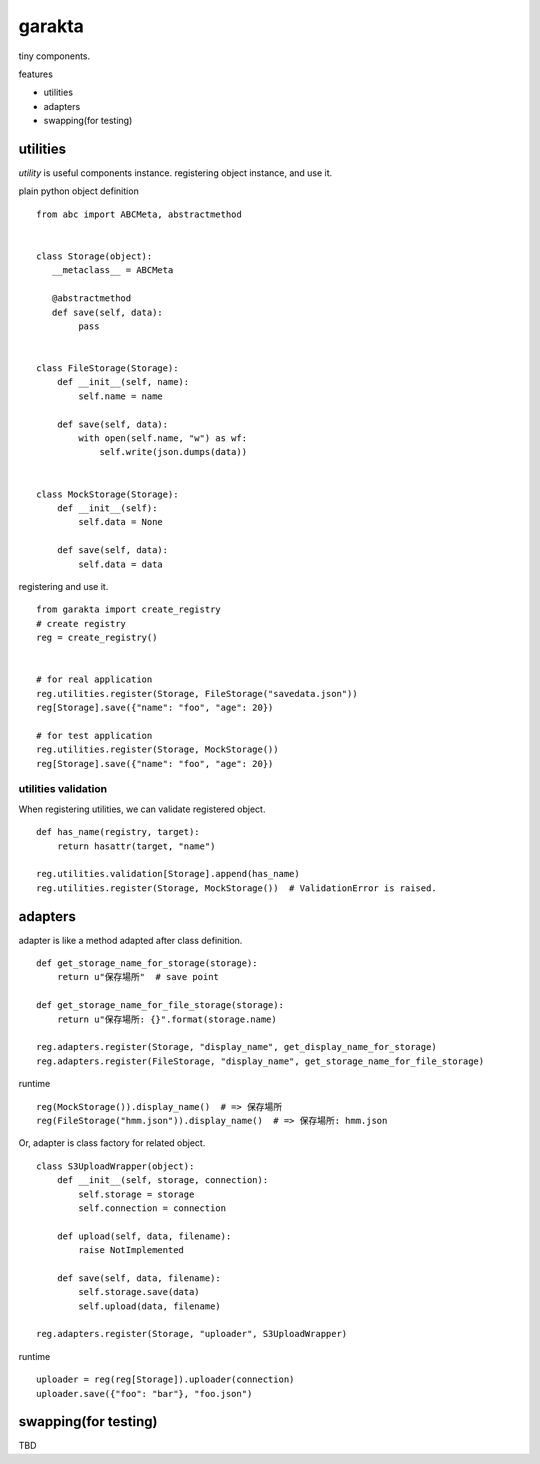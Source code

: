 garakta
========================================

tiny components.

features

- utilities
- adapters
- swapping(for testing)

utilities
----------------------------------------

`utility` is useful components instance.
registering object instance, and use it.


plain python object definition

::

    from abc import ABCMeta, abstractmethod


    class Storage(object):
       __metaclass__ = ABCMeta

       @abstractmethod
       def save(self, data):
            pass


    class FileStorage(Storage):
        def __init__(self, name):
            self.name = name

        def save(self, data):
            with open(self.name, "w") as wf:
                self.write(json.dumps(data))


    class MockStorage(Storage):
        def __init__(self):
            self.data = None

        def save(self, data):
            self.data = data


registering and use it.

::

    from garakta import create_registry
    # create registry
    reg = create_registry()


    # for real application
    reg.utilities.register(Storage, FileStorage("savedata.json"))
    reg[Storage].save({"name": "foo", "age": 20})

    # for test application
    reg.utilities.register(Storage, MockStorage())
    reg[Storage].save({"name": "foo", "age": 20})

utilities validation
~~~~~~~~~~~~~~~~~~~~~~~~~~~~~~~~~~~~~~~~

When registering utilities, we can validate registered object.

::

    def has_name(registry, target):
        return hasattr(target, "name")

    reg.utilities.validation[Storage].append(has_name)
    reg.utilities.register(Storage, MockStorage())  # ValidationError is raised.

adapters
----------------------------------------------

adapter is like a method adapted after class definition.

::

    def get_storage_name_for_storage(storage):
        return u"保存場所"  # save point

    def get_storage_name_for_file_storage(storage):
        return u"保存場所: {}".format(storage.name)

    reg.adapters.register(Storage, "display_name", get_display_name_for_storage)
    reg.adapters.register(FileStorage, "display_name", get_storage_name_for_file_storage)


runtime

::

    reg(MockStorage()).display_name()  # => 保存場所
    reg(FileStorage("hmm.json")).display_name()  # => 保存場所: hmm.json

Or, adapter is class factory for related object.


::

    class S3UploadWrapper(object):
        def __init__(self, storage, connection):
            self.storage = storage
            self.connection = connection

        def upload(self, data, filename):
            raise NotImplemented

        def save(self, data, filename):
            self.storage.save(data)
            self.upload(data, filename)

    reg.adapters.register(Storage, "uploader", S3UploadWrapper)


runtime

::

    uploader = reg(reg[Storage]).uploader(connection)
    uploader.save({"foo": "bar"}, "foo.json")


swapping(for testing)
----------------------------------------

TBD
